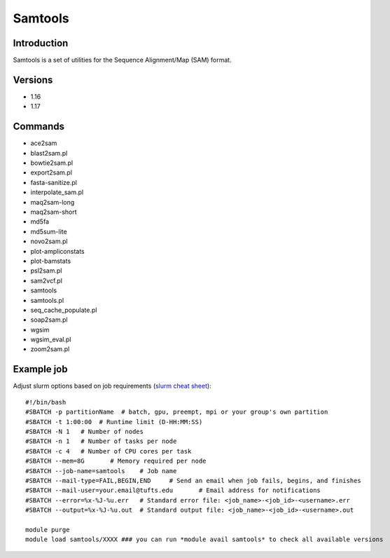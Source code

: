 .. _backbone-label:

Samtools
==============================

Introduction
~~~~~~~~
Samtools is a set of utilities for the Sequence Alignment/Map (SAM) format.

Versions
~~~~~~~~
- 1.16
- 1.17

Commands
~~~~~~~
- ace2sam
- blast2sam.pl
- bowtie2sam.pl
- export2sam.pl
- fasta-sanitize.pl
- interpolate_sam.pl
- maq2sam-long
- maq2sam-short
- md5fa
- md5sum-lite
- novo2sam.pl
- plot-ampliconstats
- plot-bamstats
- psl2sam.pl
- sam2vcf.pl
- samtools
- samtools.pl
- seq_cache_populate.pl
- soap2sam.pl
- wgsim
- wgsim_eval.pl
- zoom2sam.pl

Example job
~~~~~
Adjust slurm options based on job requirements (`slurm cheat sheet <https://slurm.schedmd.com/pdfs/summary.pdf>`_)::

 #!/bin/bash
 #SBATCH -p partitionName  # batch, gpu, preempt, mpi or your group's own partition
 #SBATCH -t 1:00:00  # Runtime limit (D-HH:MM:SS)
 #SBATCH -N 1	# Number of nodes
 #SBATCH -n 1	# Number of tasks per node 
 #SBATCH -c 4	# Number of CPU cores per task
 #SBATCH --mem=8G	# Memory required per node
 #SBATCH --job-name=samtools	# Job name
 #SBATCH --mail-type=FAIL,BEGIN,END	# Send an email when job fails, begins, and finishes
 #SBATCH --mail-user=your.email@tufts.edu	# Email address for notifications
 #SBATCH --error=%x-%J-%u.err	# Standard error file: <job_name>-<job_id>-<username>.err
 #SBATCH --output=%x-%J-%u.out	# Standard output file: <job_name>-<job_id>-<username>.out

 module purge
 module load samtools/XXXX ### you can run *module avail samtools* to check all available versions
